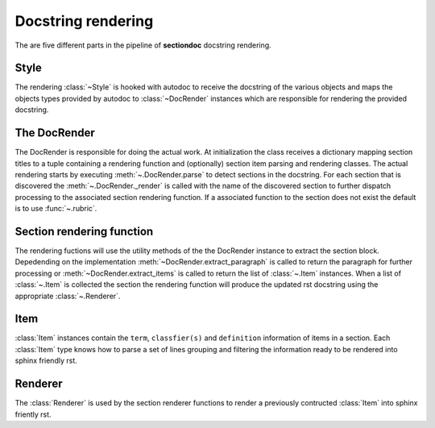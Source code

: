 Docstring rendering
*******************

The are five different parts in the pipeline of **sectiondoc** docstring rendering.

Style
#####

The rendering :class:`~Style` is hooked with autodoc to receive the docstring
of the various objects and maps the objects types provided by autodoc to
:class:`~DocRender` instances which are responsible for rendering the provided
docstring.

The DocRender
#############

The DocRender is responsible for doing the actual work. At
initialization the class receives a dictionary mapping section titles
to a tuple containing a rendering function and (optionally) section
item parsing and rendering classes. The actual rendering starts by
executing :meth:`~.DocRender.parse` to detect sections in the
docstring. For each section that is discovered the
:meth:`~.DocRender._render` is called with the name of the discovered
section to further dispatch processing to the associated section
rendering function. If a associated function to the section does not
exist the default is to use :func:`~.rubric`.

Section rendering function
##########################

The rendering fuctions will use the utility methods of the the
DocRender instance to extract the section block. Depedending on the
implementation :meth:`~DocRender.extract_paragraph` is called to
return the paragraph for further processing or
:meth:`~DocRender.extract_items` is called to return the list of
:class:`~.Item` instances. When a list of :class:`~.Item` is collected
the section the rendering function will produce the updated rst
docstring using the appropriate :class:`~.Renderer`.

Item
####

:class:`Item` instances contain the ``term``, ``classfier(s)`` and
``definition`` information of items in a section. Each :class:`Item` type
knows how to parse a set of lines grouping and filtering the information
ready to be rendered into sphinx friendly rst.

Renderer
########

The :class:`Renderer` is used by the section renderer functions to render
a previously contructed :class:`Item` into sphinx friently rst.

